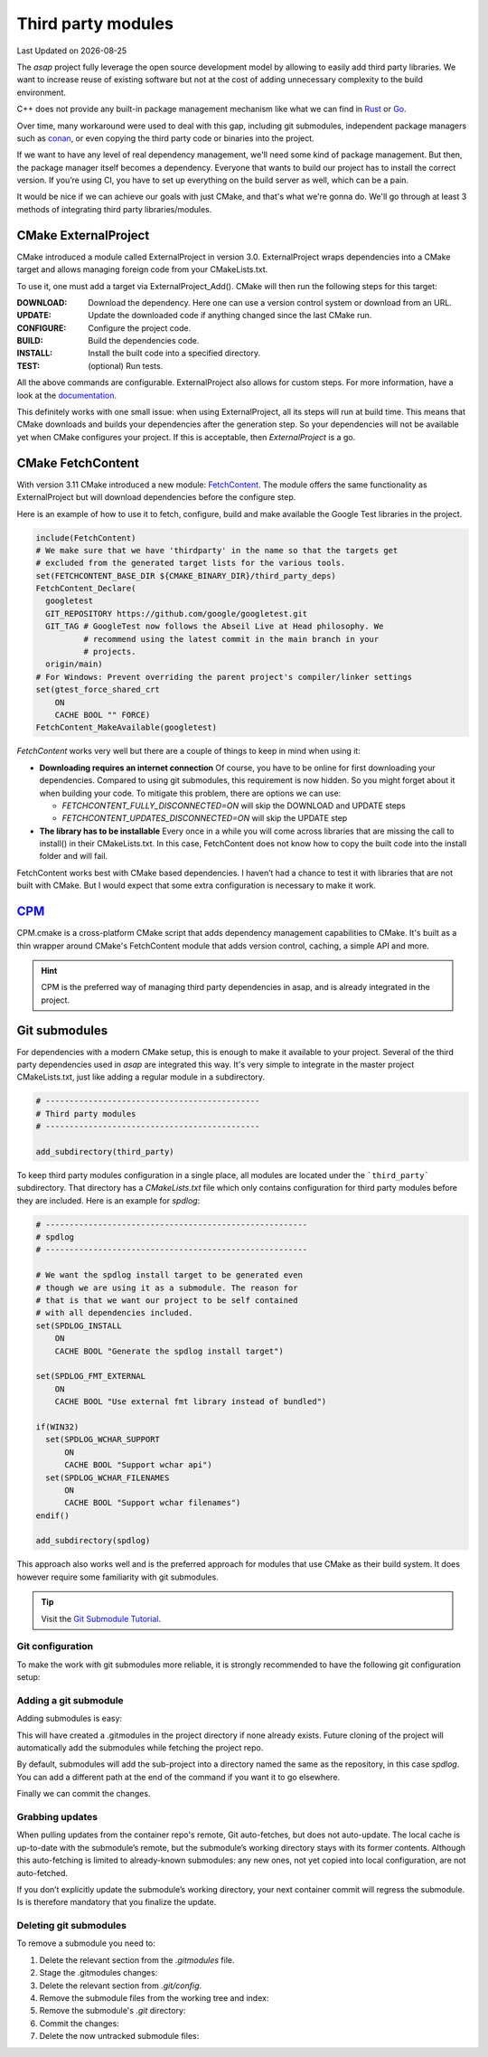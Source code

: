 .. Structure conventions
     # with overline, for parts
     * with overline, for chapters
     = for sections
     - for subsections
     ^ for sub-subsections
     " for paragraphs

*******************
Third party modules
*******************

.. |date| date::

Last Updated on |date|

The `asap` project fully leverage the open source development model by allowing
to easily add third party libraries. We want to increase reuse of existing
software but not at the cost of adding unnecessary complexity to the build
environment.

C++ does not provide any built-in package management mechanism like what we can
find in `Rust <https://doc.rust-lang.org/cargo/>`_ or `Go
<https://go.dev/doc/modules/managing-dependencies>`_.

Over time, many workaround were used to deal with this gap, including git
submodules, independent package managers such as `conan <https://conan.io/>`_,
or even copying the third party code or binaries into the project.

If we want to have any level of real dependency management, we'll need some kind
of package management. But then, the package manager itself becomes a
dependency. Everyone that wants to build our project has to install the correct
version. If you’re using CI, you have to set up everything on the build server
as well, which can be a pain.

It would be nice if we can achieve our goals with just CMake, and that's what
we're gonna do. We'll go through at least 3 methods of integrating third party
libraries/modules.

CMake ExternalProject
=====================

CMake introduced a module called ExternalProject in version 3.0. ExternalProject
wraps dependencies into a CMake target and allows managing foreign code from
your CMakeLists.txt.

To use it, one must add a target via ExternalProject_Add(). CMake will then run
the following steps for this target:

:DOWNLOAD: Download the dependency. Here one can use a version control system or
  download from an URL.

:UPDATE: Update the downloaded code if anything changed since the last CMake
  run.

:CONFIGURE: Configure the project code.

:BUILD: Build the dependencies code.

:INSTALL: Install the built code into a specified directory.

:TEST: (optional) Run tests.

All the above commands are configurable. ExternalProject also allows for custom
steps. For more information, have a look at the `documentation
<https://cmake.org/cmake/help/latest/module/ExternalProject.html>`_.

This definitely works with one small issue: when using ExternalProject, all its
steps will run at build time. This means that CMake downloads and builds your
dependencies after the generation step. So your dependencies will not be
available yet when CMake configures your project. If this is acceptable, then
`ExternalProject` is a go.

CMake FetchContent
==================

With version 3.11 CMake introduced a new module: `FetchContent
<https://cmake.org/cmake/help/latest/module/FetchContent.html>`_. The module
offers the same functionality as ExternalProject but will download dependencies
before the configure step.

Here is an example of how to use it to fetch, configure, build and make
available the Google Test libraries in the project.

.. code-block:: CMake

  include(FetchContent)
  # We make sure that we have 'thirdparty' in the name so that the targets get
  # excluded from the generated target lists for the various tools.
  set(FETCHCONTENT_BASE_DIR ${CMAKE_BINARY_DIR}/third_party_deps)
  FetchContent_Declare(
    googletest
    GIT_REPOSITORY https://github.com/google/googletest.git
    GIT_TAG # GoogleTest now follows the Abseil Live at Head philosophy. We
            # recommend using the latest commit in the main branch in your
            # projects.
    origin/main)
  # For Windows: Prevent overriding the parent project's compiler/linker settings
  set(gtest_force_shared_crt
      ON
      CACHE BOOL "" FORCE)
  FetchContent_MakeAvailable(googletest)

`FetchContent` works very well but there are a couple of things to keep in mind
when using it:

- **Downloading requires an internet connection**
  Of course, you have to be online for first downloading your dependencies.
  Compared to using git submodules, this requirement is now hidden. So you might
  forget about it when building your code. To mitigate this problem, there are
  options we can use:

  - `FETCHCONTENT_FULLY_DISCONNECTED=ON` will skip the DOWNLOAD and UPDATE steps
  - `FETCHCONTENT_UPDATES_DISCONNECTED=ON` will skip the UPDATE step

- **The library has to be installable**
  Every once in a while you will come across libraries that are missing the call
  to install() in their CMakeLists.txt. In this case, FetchContent does not know
  how to copy the built code into the install folder and will fail.

FetchContent works best with CMake based dependencies. I haven’t had a chance to
test it with libraries that are not built with CMake. But I would expect that
some extra configuration is necessary to make it work.

`CPM <https://github.com/TheLartians/CPM.cmake>`_
=================================================

CPM.cmake is a cross-platform CMake script that adds dependency management
capabilities to CMake. It's built as a thin wrapper around CMake's FetchContent
module that adds version control, caching, a simple API and more.

.. hint::
  :class: margin

  CPM is the preferred way of managing third party dependencies in asap, and is
  already integrated in the project.

Git submodules
==============

For dependencies with a modern CMake setup, this is enough to make it available
to your project. Several of the third party dependencies used in `asap` are
integrated this way. It's very simple to integrate in the master project
CMakeLists.txt, just like adding a regular module in a subdirectory.

.. code-block:: CMake

  # ---------------------------------------------
  # Third party modules
  # ---------------------------------------------

  add_subdirectory(third_party)

To keep third party modules configuration in a single place, all modules are
located under the ```third_party``` subdirectory. That directory has a
`CMakeLists.txt` file which only contains configuration for third party modules
before they are included. Here is an example for `spdlog`:

.. code-block::

  # -------------------------------------------------------
  # spdlog
  # -------------------------------------------------------

  # We want the spdlog install target to be generated even
  # though we are using it as a submodule. The reason for
  # that is that we want our project to be self contained
  # with all dependencies included.
  set(SPDLOG_INSTALL
      ON
      CACHE BOOL "Generate the spdlog install target")

  set(SPDLOG_FMT_EXTERNAL
      ON
      CACHE BOOL "Use external fmt library instead of bundled")

  if(WIN32)
    set(SPDLOG_WCHAR_SUPPORT
        ON
        CACHE BOOL "Support wchar api")
    set(SPDLOG_WCHAR_FILENAMES
        ON
        CACHE BOOL "Support wchar filenames")
  endif()

  add_subdirectory(spdlog)

This approach also works well and is the preferred approach for modules that use
CMake as their build system. It does however require some familiarity with git
submodules.

.. tip::

  Visit the `Git Submodule Tutorial
  <https://git.wiki.kernel.org/index.php/GitSubmoduleTutorial>`_.

Git configuration
-----------------

To make the work with git submodules more reliable, it is strongly recommended
to have the following git configuration setup:

.. prompt:: shell, $

  git config --global diff.submodule log
  git config --global status.submoduleSummary true

Adding a git submodule
----------------------

Adding submodules is easy:

.. prompt:: shell, $

  git submodule add https://github.com/gabime/spdlog.git

This will have created a .gitmodules in the project directory if none already
exists. Future cloning of the project will automatically add the submodules
while fetching the project repo.

By default, submodules will add the sub-project into a directory named the same
as the repository, in this case `spdlog`. You can add a different path at the
end of the command if you want it to go elsewhere.

Finally we can commit the changes.

.. prompt:: shell, $

  git commit -m "Added submodules"

Grabbing updates
----------------

When pulling updates from the container repo's remote, Git auto-fetches, but
does not auto-update. The local cache is up-to-date with the submodule’s remote,
but the submodule’s working directory stays with its former contents. Although
this auto-fetching is limited to already-known submodules: any new ones, not yet
copied into local configuration, are not auto-fetched.

If you don’t explicitly update the submodule’s working directory, your next
container commit will regress the submodule. Is is therefore mandatory that you
finalize the update.

.. prompt:: shell, $

  git pull
  git submodule sync --recursive
  git submodule update --init --recursive

Deleting git submodules
-----------------------

To remove a submodule you need to:

1. Delete the relevant section from the `.gitmodules` file.
2. Stage the .gitmodules changes:

   .. prompt:: shell, $

      git add .gitmodules

3. Delete the relevant section from `.git/config`.
4. Remove the submodule files from the working tree and index:

   .. prompt:: shell, $

      git rm --cached path_to_submodule (no trailing slash).

5. Remove the submodule's `.git` directory:

   .. prompt:: shell, $

      rm -rf .git/modules/path_to_submodule

6. Commit the changes:

   .. prompt:: shell, $

      git commit -m "Removed submodule <name>"

7. Delete the now untracked submodule files:

   .. prompt:: shell, $

      rm -rf path_to_submodule
